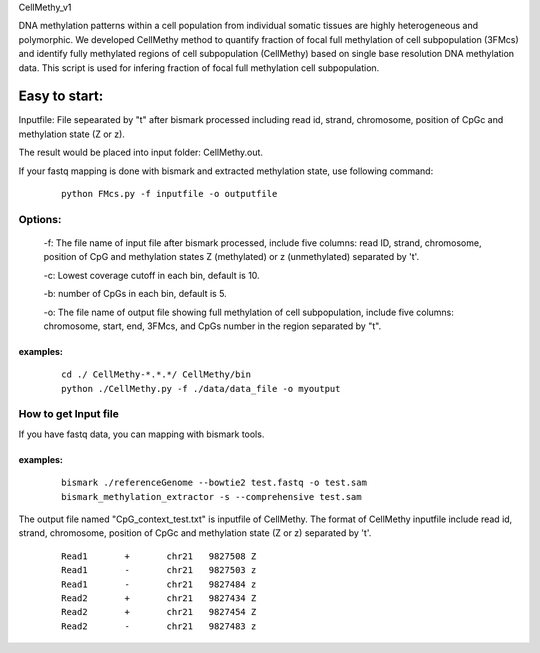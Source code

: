 CellMethy_v1

DNA methylation patterns within a cell population from individual somatic tissues are highly heterogeneous and polymorphic. We developed CellMethy method to quantify fraction of focal full methylation of cell subpopulation (3FMcs) and identify fully methylated regions of cell subpopulation (CellMethy) based on single base resolution DNA methylation data. 
This script is used for infering fraction of focal full methylation cell subpopulation.
        

***************
Easy to start:
***************

Inputfile: File sepearated by "\t" after bismark processed including read id, strand, chromosome, position of CpGc and methylation state (Z or z).

The result would be placed into input folder:  CellMethy.out.

If your fastq mapping is done with bismark and extracted methylation state, use following command:
        
        ::
        
             python FMcs.py -f inputfile -o outputfile

Options:
^^^^^^^^

        -f: The file name of input file after bismark processed, include five columns: read ID, strand, chromosome, position of CpG and methylation states Z (methylated) or z (unmethylated) separated by '\t'.
    
        -c: Lowest coverage cutoff in each bin, default is 10.
        
        -b: number of CpGs in each bin, default is 5.
    
        -o: The file name of output file showing full methylation of cell subpopulation, include five columns: chromosome, start, end, 3FMcs, and CpGs number in the region separated by "\t".
        
examples:
""""""""" 
        
        ::
                 
             cd ./ CellMethy-*.*.*/ CellMethy/bin 
             python ./CellMethy.py -f ./data/data_file -o myoutput 

    
How to get Input file
^^^^^^^^^^^^^^^^^^^^^^^^^^
If you have fastq data, you can mapping with bismark tools.

examples:
"""""""""
        
        ::
                
             bismark ./referenceGenome --bowtie2 test.fastq -o test.sam   
             bismark_methylation_extractor -s --comprehensive test.sam
  
  
The output file named "CpG_context_test.txt" is inputfile of  CellMethy.
The format of  CellMethy inputfile  include read id, strand, chromosome, position of CpGc and methylation state (Z or z) separated by '\t'.

        
        ::
                
            Read1	+	chr21	9827508	Z
            Read1	-	chr21	9827503	z
            Read1	-	chr21	9827484	z
            Read2	+	chr21	9827434	Z
            Read2	+	chr21	9827454	Z
            Read2	-	chr21	9827483	z
  
  
